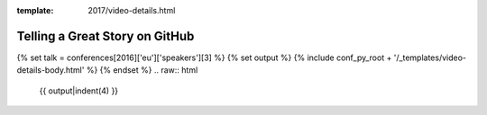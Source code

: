 :template: 2017/video-details.html

Telling a Great Story on GitHub
===============================

{% set talk = conferences[2016]['eu']['speakers'][3] %}
{% set output %}
{% include conf_py_root + '/_templates/video-details-body.html' %}
{% endset %}
.. raw:: html

    {{ output|indent(4) }}
